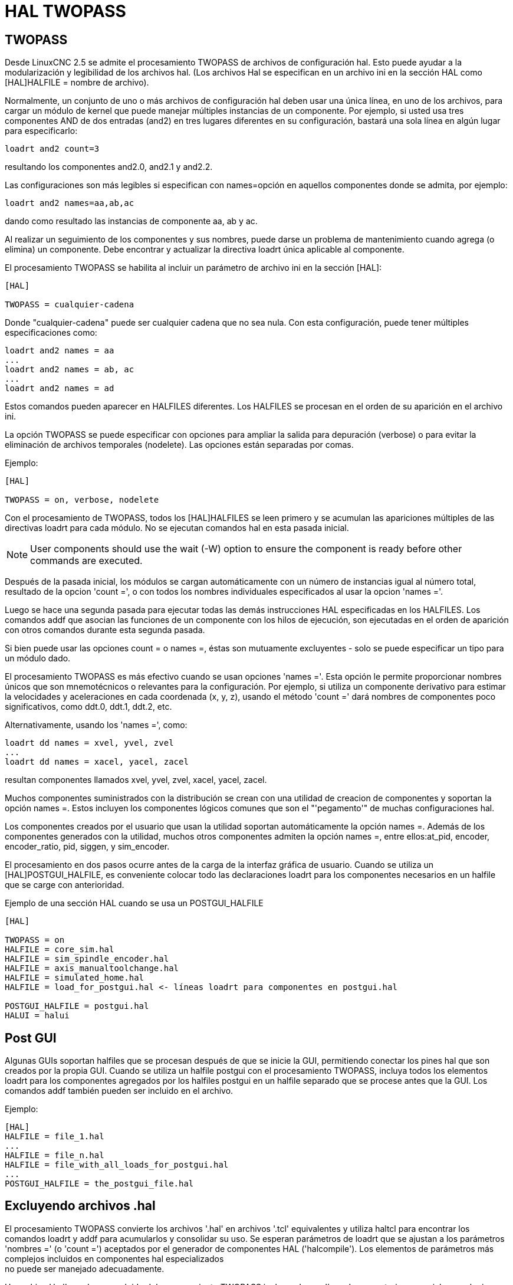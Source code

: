 :lang: es

[[cha:hal-twopass]]
= HAL TWOPASS

== TWOPASS

Desde LinuxCNC 2.5 se admite el procesamiento TWOPASS de archivos de configuración hal.
Esto puede ayudar a la modularización y legibilidad de los archivos hal.
(Los archivos Hal se especifican en un archivo ini en la sección HAL
como [HAL]HALFILE = nombre de archivo).

Normalmente, un conjunto de uno o más archivos de configuración hal deben usar
una única línea, en uno de los archivos, para cargar un módulo de kernel que puede
manejar múltiples instancias de un componente. Por ejemplo, si usted
usa tres componentes AND de dos entradas (and2) en tres lugares diferentes
en su configuración, bastará una sola línea en algún lugar para especificarlo:

----
loadrt and2 count=3
----

resultando los componentes and2.0, and2.1 y and2.2.

Las configuraciones son más legibles si especifican con
names=opción en aquellos componentes donde se admita, por ejemplo:

----
loadrt and2 names=aa,ab,ac
----

dando como resultado las instancias de componente aa, ab y ac.

Al realizar un seguimiento de los componentes y sus nombres, puede darse un problema de mantenimiento 
cuando agrega (o elimina) un componente. Debe encontrar y actualizar la directiva loadrt única aplicable al
componente.

El procesamiento TWOPASS se habilita al incluir un parámetro de archivo ini en
la sección [HAL]:

----
[HAL]

TWOPASS = cualquier-cadena
----

Donde "cualquier-cadena" puede ser cualquier cadena que no sea nula.
Con esta configuración, puede tener múltiples especificaciones como:

----
loadrt and2 names = aa
...
loadrt and2 names = ab, ac
...
loadrt and2 names = ad
----

Estos comandos pueden aparecer en HALFILES diferentes. Los HALFILES
se procesan en el orden de su aparición en el archivo ini.

La opción TWOPASS se puede especificar con opciones para ampliar la salida para
depuración (verbose) o para evitar la eliminación de archivos temporales (nodelete).
Las opciones están separadas por comas.

.Ejemplo:
----
[HAL]

TWOPASS = on, verbose, nodelete
----

Con el procesamiento de TWOPASS, todos los [HAL]HALFILES se leen primero y
se acumulan las apariciones múltiples de las directivas loadrt para cada módulo.
No se ejecutan comandos hal en esta pasada inicial.

[NOTE]
User components should use the wait (-W) option to ensure
the component is ready before other commands are executed.

Después de la pasada inicial, los módulos se cargan automáticamente con un número
de instancias igual al número total, resultado de la opcion 'count =', o con
todos los nombres individuales especificados al usar la opcion 'names ='.

Luego se hace una segunda pasada para ejecutar todas las demás
instrucciones HAL especificadas en los HALFILES. Los comandos addf que
asocian las funciones de un componente con los hilos de ejecución, son
ejecutadas en el orden de aparición con otros comandos durante
esta segunda pasada.

Si bien puede usar las opciones count = o names =, éstas son
mutuamente excluyentes - solo se puede especificar un tipo para un
módulo dado.

El procesamiento TWOPASS es más efectivo cuando se usan opciones 'names ='.
Esta opción le permite proporcionar nombres únicos que
son mnemotécnicos o relevantes para la configuración. Por
ejemplo, si utiliza un componente derivativo para estimar la
velocidades y aceleraciones en cada coordenada (x, y, z), usando
el método 'count =' dará nombres de componentes poco significativos, como ddt.0,
ddt.1, ddt.2, etc.

Alternativamente, usando los 'names =', como:

----
loadrt dd names = xvel, yvel, zvel
...
loadrt dd names = xacel, yacel, zacel
----

resultan componentes llamados xvel, yvel, zvel, xacel, yacel, zacel.

Muchos componentes suministrados con la distribución se crean con una
utilidad de creacion de componentes y soportan la opción names =. Estos incluyen los
componentes lógicos comunes que son el "'pegamento'" de muchas configuraciones hal.

Los componentes creados por el usuario que usan la utilidad soportan automáticamente
la opción names =. Además de los componentes generados
con la utilidad, muchos otros componentes admiten la opción names =,
entre ellos:at_pid, encoder, encoder_ratio, pid, siggen, y sim_encoder.

El procesamiento en dos pasos ocurre antes de la carga de la interfaz gráfica de usuario. Cuando se utiliza un
[HAL]POSTGUI_HALFILE, es conveniente colocar todo las
declaraciones loadrt para los componentes necesarios en un halfile que se carge con anterioridad.

.Ejemplo de una sección HAL cuando se usa un POSTGUI_HALFILE
----
[HAL]

TWOPASS = on
HALFILE = core_sim.hal
HALFILE = sim_spindle_encoder.hal
HALFILE = axis_manualtoolchange.hal
HALFILE = simulated_home.hal
HALFILE = load_for_postgui.hal <- líneas loadrt para componentes en postgui.hal

POSTGUI_HALFILE = postgui.hal
HALUI = halui
----

== Post GUI

Algunas GUIs soportan halfiles que se procesan después de que se inicie la GUI, permitiendo
conectar los pines hal que son creados por la propia GUI. Cuando se utiliza un halfile postgui con
el procesamiento TWOPASS, incluya todos los elementos loadrt para los componentes agregados por los halfiles postgui
en un halfile separado que se procese antes que la GUI. Los comandos addf también pueden
ser incluido en el archivo.

.Ejemplo:
----
[HAL]
HALFILE = file_1.hal
...
HALFILE = file_n.hal
HALFILE = file_with_all_loads_for_postgui.hal
...
POSTGUI_HALFILE = the_postgui_file.hal
----

== Excluyendo archivos .hal

El procesamiento TWOPASS convierte los archivos '.hal' en archivos '.tcl' equivalentes y utiliza
haltcl para encontrar los comandos loadrt y addf para acumularlos y consolidar
su uso. Se esperan parámetros de loadrt que se ajustan a los parámetros 'nombres =' (o 'count =')
aceptados por el generador de componentes HAL ('halcompile').
Los elementos de parámetros más complejos incluidos en componentes hal especializados +
no puede ser manejado adecuadamente.

Un archivo '.hal' puede ser excluido del procesamiento TWOPASS incluyendo una
línea de comentarios especial en cualquier lugar del archivo. La línea de comentario debe comenzar
con la cadena: '#NOTWOPASS'. Los archivos especificados con este comentario son
tratados por halcmd usando las opciones '-k' (seguir adelante en caso de fallo) y '-v' (verbose).

Esta disposición de exclusión se puede utilizar para aislar problemas o para cargar cualquier
componente hal que no requiere o no se beneficia del procesamiento TWOPASS que maneja
múltiples instancias de componentes loadrt.

Ordinarily, the loadrt ordering of realtime components is not critical,
but loadrt ordering for special components can be enforced by placing the
such loadrt directives in an excluded file.

[NOTE]
While the order of loadrt directives is not usually critical,
ordering of addf directives is often very important for proper
operation of servo loop components.

.Ejemplo de archivo '.hal' excluido
----
$ cat twopass_excluded.hal
# El siguiente 'comentario mágico' hace que este archivo
# sea excluido del procesamiento de dos fases:
# NOTWOPASS

# debugging component with complex options:
loadrt mycomponent parm1="abc def" parm2=ghi
show pin mycomponent

# ordering special components
loadrt component_1
loadrt component_2
----

[NOTE]
El caso y los espacios en blanco dentro de # NOTWOPASS se ignoran.

== Ejemplos

Se incluyen ejemplos de uso de TWOPASS para simulador en los directorios:

   configs/sim/axis/twopass/

   configs/sim/axis/simtcl/

// vim: set syntax=asciidoc:
